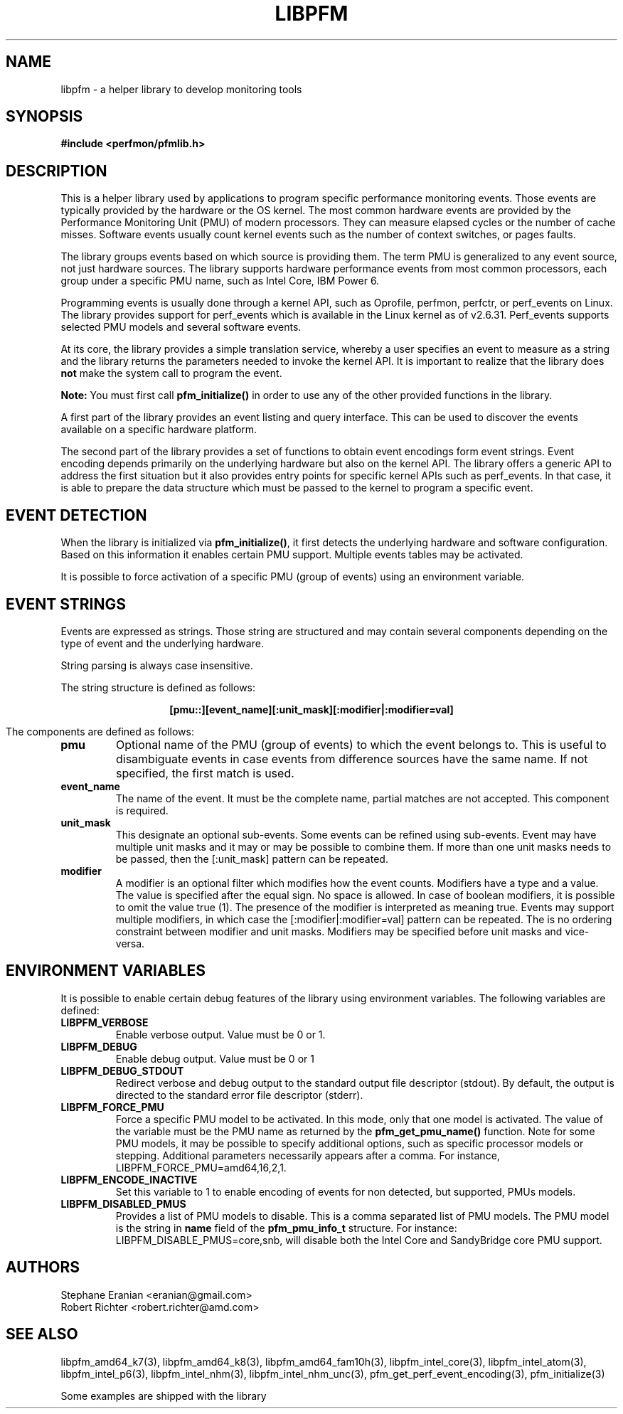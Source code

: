 .TH LIBPFM 3  "May, 2010" "" "Linux Programmer's Manual"
.SH NAME
libpfm \- a helper library to develop monitoring tools 
.SH SYNOPSIS
.nf
.B #include <perfmon/pfmlib.h>

.SH DESCRIPTION
This is a helper library used by applications to program
specific performance monitoring events. Those events are typically
provided by the hardware or the OS kernel. The most common hardware events
are provided by the Performance Monitoring Unit (PMU) of modern processors.
They can measure elapsed cycles or the number of cache misses. Software events
usually count kernel events  such as the number of context switches, or pages faults.

The library groups events based on which source is providing them.
The term PMU is generalized to any event source, not just hardware sources.
The library supports hardware performance events from most common processors,
each group under a specific PMU name, such as Intel Core, IBM Power 6.

Programming events is usually done through a kernel API, such as Oprofile,
perfmon, perfctr, or perf_events on Linux. The library provides support for
perf_events which is available in the Linux kernel as of v2.6.31. Perf_events
supports selected PMU models and several software events.

At its core, the library provides a simple translation service, whereby
a user specifies an event to measure as a string and the library returns
the parameters needed to invoke the kernel API. It is important to realize
that the library does \fBnot\fR make the system call to program the event.

\fBNote:\fR You must first call \fBpfm_initialize()\fR in order to use any of the other
provided functions in the library.

A first part of the library provides an event listing and query
interface. This can be used to discover the events available on a specific hardware 
platform.

The second part of the library provides a set of functions to obtain event
encodings form event strings. Event encoding depends primarily on the underlying
hardware but also on the kernel API. The library offers a generic API to address
the first situation but it also provides entry points for specific kernel APIs such
as perf_events. In that case, it is able to prepare the data structure which
must be passed to the kernel to program a specific event.

.SH EVENT DETECTION

When the library is initialized via \fBpfm_initialize()\fR, it first detects the
underlying hardware and software configuration.  Based on this information
it enables certain PMU support.  Multiple events tables may be activated.

It is possible to force activation of a specific PMU (group of events)
using an environment variable.

.SH EVENT STRINGS
Events are expressed as strings. Those string are structured and may contain
several components depending on the type of event and the underlying hardware.

String parsing is always case insensitive.

The string structure is defined as follows:
.sp
.ce
.B [pmu::][event_name][:unit_mask][:modifier|:modifier=val]

The components are defined as follows:
.TP
.B pmu
Optional name of the PMU (group of events) to which the event belongs to. This is
useful to disambiguate events in case events from difference sources have the same
name. If not specified, the first match is used.
.TP
.B event_name
The name of the event. It must be the complete name, partial matches are not accepted.
This component is required.
.TP
.B unit_mask
This designate an optional sub-events. Some events can be refined using sub-events.
Event may have multiple unit masks and it may or may be possible to combine them.
If more than one unit masks needs to be passed, then the [:unit_mask] pattern can
be repeated.
.TP
.B modifier
A modifier is an optional filter which modifies how the event counts. Modifiers
have a type and a value. The value is specified after the equal sign. No space is
allowed. In case of boolean modifiers, it is possible to omit the value true (1).
The presence of the modifier is interpreted as meaning true. Events may support
multiple modifiers, in which case the [:modifier|:modifier=val] pattern can be
repeated. The is no ordering constraint between modifier and unit masks. Modifiers
may be specified before unit masks and vice-versa.

.SH ENVIRONMENT VARIABLES
It is possible to enable certain debug features of the library using environment
variables. The following variables are defined:
.TP
.B LIBPFM_VERBOSE
Enable verbose output. Value must be 0 or 1. 
.TP
.B LIBPFM_DEBUG
Enable debug  output. Value must be 0 or 1
.TP
.B LIBPFM_DEBUG_STDOUT
Redirect verbose and debug output to the standard output file descriptor (stdout).
By default, the output is directed to the standard error file descriptor (stderr).
.TP
.B LIBPFM_FORCE_PMU
Force a specific PMU model to be activated. In this mode, only that one model
is activated. The value of the variable must be the PMU name as returned by the
\fBpfm_get_pmu_name()\fR function. Note for some PMU models, it may be possible
to specify additional options, such as specific processor models or stepping.
Additional parameters necessarily appears after a comma. For instance,
LIBPFM_FORCE_PMU=amd64,16,2,1.
.TP
.B LIBPFM_ENCODE_INACTIVE
Set this variable to 1 to enable encoding of events for non detected, but supported,
PMUs models.
.TP
.B LIBPFM_DISABLED_PMUS
Provides a list of PMU models to disable. This is a comma separated list of PMU
models. The PMU model is the string in \fBname\fR field of the \fBpfm_pmu_info_t\fR
structure. For instance: LIBPFM_DISABLE_PMUS=core,snb, will disable both the Intel
Core and SandyBridge core PMU support.

.SH AUTHORS
.nf
Stephane Eranian <eranian@gmail.com>
Robert Richter <robert.richter@amd.com>
.fi
.SH SEE ALSO
libpfm_amd64_k7(3), libpfm_amd64_k8(3), libpfm_amd64_fam10h(3), libpfm_intel_core(3),
libpfm_intel_atom(3), libpfm_intel_p6(3), libpfm_intel_nhm(3), libpfm_intel_nhm_unc(3),
pfm_get_perf_event_encoding(3), pfm_initialize(3)
.sp
Some examples are shipped with the library
